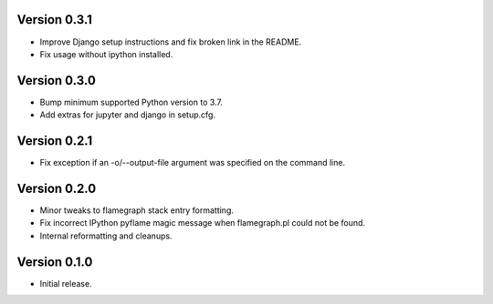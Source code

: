 Version 0.3.1
-------------

* Improve Django setup instructions and fix broken link in the README.
* Fix usage without ipython installed.

Version 0.3.0
-------------

* Bump minimum supported Python version to 3.7.
* Add extras for jupyter and django in setup.cfg.

Version 0.2.1
-------------

* Fix exception if an -o/--output-file argument was specified on the command line.

Version 0.2.0
-------------

* Minor tweaks to flamegraph stack entry formatting.
* Fix incorrect IPython pyflame magic message when flamegraph.pl could not be found.
* Internal reformatting and cleanups.

Version 0.1.0
-------------

* Initial release.
